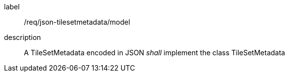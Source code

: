 
[[req_json_tilesetmetadata_model]]
[requirement]
====
[%metadata]
label:: /req/json-tilesetmetadata/model
description:: A TileSetMetadata encoded in JSON _shall_ implement the class
TileSetMetadata
====

